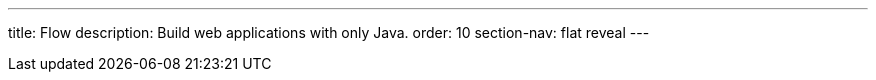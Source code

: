 ---
title: Flow
description: Build web applications with only Java.
order: 10
section-nav: flat reveal
---
